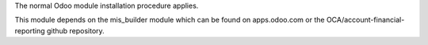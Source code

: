 The normal Odoo module installation procedure applies.

This module depends on the mis_builder module which can
be found on apps.odoo.com or the OCA/account-financial-reporting
github repository.
